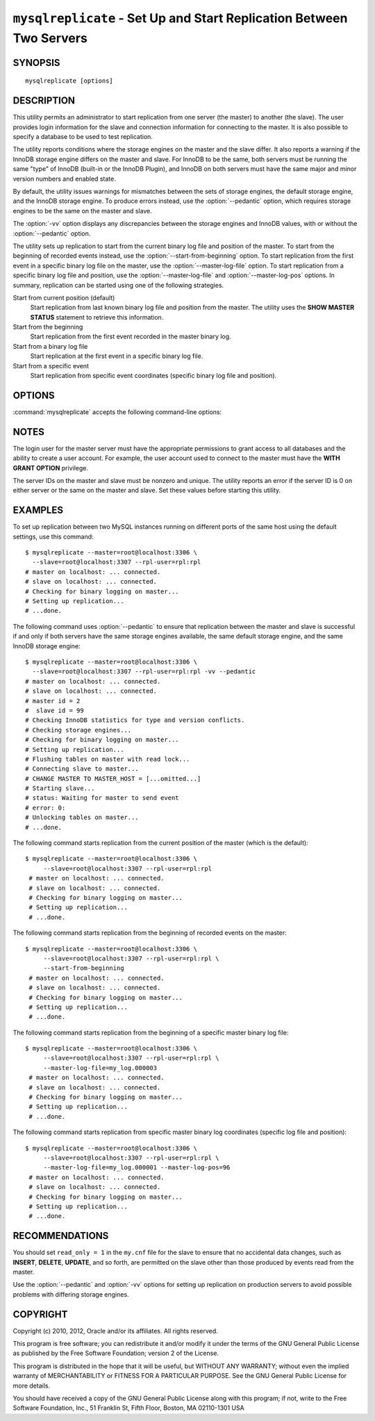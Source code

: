 .. _`mysqlreplicate`:

#####################################################################
``mysqlreplicate`` - Set Up and Start Replication Between Two Servers
#####################################################################

SYNOPSIS
--------

::

 mysqlreplicate [options]

DESCRIPTION
-----------

This utility permits an administrator to start replication from one server
(the master) to another (the slave).  The user provides login information
for the slave and connection information for connecting to the master. It
is also possible to specify a database to be used to test replication.

The utility reports conditions where the storage engines on the master and
the slave differ. It also reports a warning if the InnoDB storage engine
differs on the master and slave. For InnoDB to be the same, both servers
must be running the same "type" of InnoDB (built-in or the InnoDB Plugin),
and InnoDB on both servers must have the same major and minor version
numbers and enabled state.

By default, the utility issues warnings for mismatches between the sets of
storage engines, the default storage engine, and the InnoDB storage engine.
To produce errors instead, use the :option:`--pedantic` option, which
requires storage engines to be the same on the master and slave.

The :option:`-vv` option displays any discrepancies between the storage
engines and InnoDB values, with or without the :option:`--pedantic` option.

The utility sets up replication to start from the current binary log file
and position of the master. To start from the beginning of recorded events
instead, use the :option:`--start-from-beginning` option.  To start
replication from the first event in a specific binary log file on the
master, use the :option:`--master-log-file` option.  To start replication
from a specific binary log file and position, use the
:option:`--master-log-file` and :option:`--master-log-pos` options. In
summary, replication can be started using one of the following strategies.

Start from current position (default)
  Start replication from last known binary log file and position from the
  master. The utility uses the **SHOW MASTER STATUS** statement to retrieve
  this information.

Start from the beginning
  Start replication from the first event recorded in the master binary log.
  
Start from a binary log file
  Start replication at the first event in a specific binary log file.
  
Start from a specific event
  Start replication from specific event coordinates (specific binary log file
  and position).

OPTIONS
-------

:command:`mysqlreplicate` accepts the following command-line options:

.. option:: --help

   Display a help message and exit.

.. option:: --master=<master>

   Connection information for the master server in the format:
   <user>[:<passwd>]@<host>[:<port>][:<socket>]

.. option:: --master-log-file=<master_log_file>

   Begin replication from the beginning of this master log file.

.. option:: --master-log-pos=<master_log_pos>

   Begin replication from this position in the master log file specified
   with the :option:`--master-log-file` option, which is required if you
   use :option:`--master-log-pos`.

.. option:: --pedantic, -p

   Fail if both servers do not have the same set of storage engines, the same
   default storage engine, and the same InnoDB storage engine.

.. option:: --rpl-user=<replication_user>

   The user and password for the replication user, in *name:passwd* format.
   The default is ``rpl:rpl``.

.. option:: --slave=<slave>

   Connection information for the slave server in the format:
   <user>[:<passwd>]@<host>[:<port>][:<socket>]

.. option:: --start-from-beginning, -b

   Start replication at the beginning of events logged in the master binary
   log. This option is not valid if :option:`--master-log-file` or
   :option:`--master-log-pos` are given.

.. option:: --test-db=<test_database>

   The database name to use for testing the replication setup. If this option
   is not given, no testing is done, only error checking.

.. option:: --verbose, -v

   Specify how much information to display. Use this option
   multiple times to increase the amount of information.  For example, -v =
   verbose, -vv = more verbose, -vvv = debug.

.. option:: --version

   Display version information and exit.


NOTES
-----

The login user for the master server must have the appropriate permissions
to grant access to all databases and the ability to create a user account.
For example, the user account used to connect to the master must have the
**WITH GRANT OPTION** privilege.

The server IDs on the master and slave must be nonzero and unique. The
utility reports an error if the server ID is 0 on either server or the same
on the master and slave. Set these values before starting this utility.

EXAMPLES
--------

To set up replication between two MySQL instances running on different ports
of the same host using the default settings, use this command::

    $ mysqlreplicate --master=root@localhost:3306 \
      --slave=root@localhost:3307 --rpl-user=rpl:rpl
    # master on localhost: ... connected.
    # slave on localhost: ... connected.
    # Checking for binary logging on master...
    # Setting up replication...
    # ...done.

The following command uses :option:`--pedantic` to ensure that
replication between the master and slave is successful if and only
if both servers have the same storage engines available, the same
default storage engine, and the same InnoDB storage engine::

    $ mysqlreplicate --master=root@localhost:3306 \
      --slave=root@localhost:3307 --rpl-user=rpl:rpl -vv --pedantic
    # master on localhost: ... connected.
    # slave on localhost: ... connected.
    # master id = 2
    #  slave id = 99
    # Checking InnoDB statistics for type and version conflicts.
    # Checking storage engines...
    # Checking for binary logging on master...
    # Setting up replication...
    # Flushing tables on master with read lock...
    # Connecting slave to master...
    # CHANGE MASTER TO MASTER_HOST = [...omitted...]
    # Starting slave...
    # status: Waiting for master to send event
    # error: 0:
    # Unlocking tables on master...
    # ...done.

The following command starts replication from the current position of the
master (which is the default)::

   $ mysqlreplicate --master=root@localhost:3306 \
        --slave=root@localhost:3307 --rpl-user=rpl:rpl
    # master on localhost: ... connected.
    # slave on localhost: ... connected.
    # Checking for binary logging on master...
    # Setting up replication...
    # ...done.

The following command starts replication from the beginning of recorded events
on the master::

   $ mysqlreplicate --master=root@localhost:3306 \
        --slave=root@localhost:3307 --rpl-user=rpl:rpl \
        --start-from-beginning
    # master on localhost: ... connected.
    # slave on localhost: ... connected.
    # Checking for binary logging on master...
    # Setting up replication...
    # ...done.

The following command starts replication from the beginning of a
specific master binary log file::

   $ mysqlreplicate --master=root@localhost:3306 \
        --slave=root@localhost:3307 --rpl-user=rpl:rpl \
        --master-log-file=my_log.000003 
    # master on localhost: ... connected.
    # slave on localhost: ... connected.
    # Checking for binary logging on master...
    # Setting up replication...
    # ...done.

The following command starts replication from specific master binary log
coordinates (specific log file and position)::

   $ mysqlreplicate --master=root@localhost:3306 \
        --slave=root@localhost:3307 --rpl-user=rpl:rpl \
        --master-log-file=my_log.000001 --master-log-pos=96
    # master on localhost: ... connected.
    # slave on localhost: ... connected.
    # Checking for binary logging on master...
    # Setting up replication...
    # ...done.


RECOMMENDATIONS
---------------

You should set ``read_only = 1`` in the ``my.cnf`` file for the slave to
ensure that no accidental data changes, such as **INSERT**, **DELETE**,
**UPDATE**, and so forth, are permitted on the slave other than those
produced by events read from the master.

Use the :option:`--pedantic` and :option:`-vv` options for setting up
replication on production servers to avoid possible problems with differing
storage engines.

COPYRIGHT
---------

Copyright (c) 2010, 2012, Oracle and/or its affiliates. All rights reserved.

This program is free software; you can redistribute it and/or modify
it under the terms of the GNU General Public License as published by
the Free Software Foundation; version 2 of the License.

This program is distributed in the hope that it will be useful, but
WITHOUT ANY WARRANTY; without even the implied warranty of
MERCHANTABILITY or FITNESS FOR A PARTICULAR PURPOSE.  See the GNU
General Public License for more details.

You should have received a copy of the GNU General Public License
along with this program; if not, write to the Free Software
Foundation, Inc., 51 Franklin St, Fifth Floor, Boston, MA 02110-1301 USA
